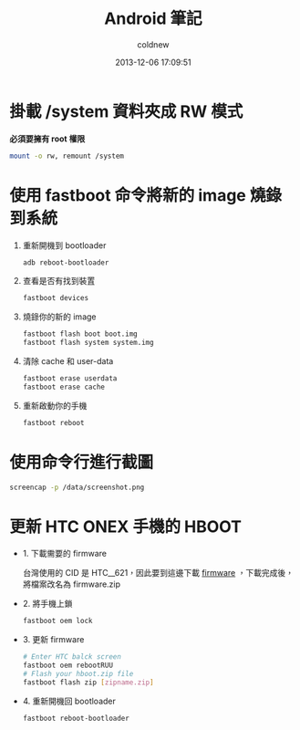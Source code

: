 #+TITLE: Android 筆記
#+AUTHOR: coldnew
#+EMAIL:  coldnew.tw@gmail.com
#+DATE:   2013-12-06 17:09:51
#+LANGUAGE: zh_TW
#+URL:    android
#+OPTIONS: num:nil ^:nil
#+BLOGIT_TYPE: note

* 掛載 /system 資料夾成 RW 模式

*必須要擁有 root 權限*

#+BEGIN_SRC sh
  mount -o rw, remount /system
#+END_SRC

* 使用 fastboot 命令將新的 image 燒錄到系統

1. 重新開機到 bootloader

   #+BEGIN_SRC sh
     adb reboot-bootloader
   #+END_SRC

2. 查看是否有找到裝置

   #+BEGIN_SRC sh
     fastboot devices
   #+END_SRC

3. 燒錄你的新的 image

   #+BEGIN_SRC sh
     fastboot flash boot boot.img
     fastboot flash system system.img
   #+END_SRC


4. 清除 cache 和 user-data

   #+BEGIN_SRC sh
     fastboot erase userdata
     fastboot erase cache
   #+END_SRC

5. 重新啟動你的手機

   #+BEGIN_SRC sh
     fastboot reboot
   #+END_SRC

* 使用命令行進行截圖

#+BEGIN_SRC sh
  screencap -p /data/screenshot.png
#+END_SRC

* 更新 HTC ONEX 手機的 HBOOT

- 1. 下載需要的 firmware

  台灣使用的 CID 是 HTC__621，因此要到這邊下載 [[http://arhd.onedroid.net/db_mirror/Firmware/index.php?dir%3DHTC%252FHTC_One_X%252F709%252F][firmware]] ，下載完成後，
  將檔案改名為 firmware.zip

- 2. 將手機上鎖

  #+BEGIN_SRC sh
    fastboot oem lock
  #+END_SRC

- 3. 更新 firmware

  #+BEGIN_SRC sh
    # Enter HTC balck screen
    fastboot oem rebootRUU
    # Flash your hboot.zip file
    fastboot flash zip [zipname.zip]
  #+END_SRC

- 4. 重新開機回 bootloader

   #+BEGIN_SRC sh
     fastboot reboot-bootloader
   #+END_SRC
